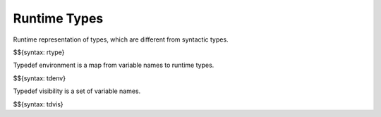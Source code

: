 .. _runtime-type:

Runtime Types
-------------

Runtime representation of types, which are different from syntactic types.

$${syntax: rtype}

Typedef environment is a map from variable names to runtime types.

$${syntax: tdenv}

Typedef visibility is a set of variable names.

$${syntax: tdvis}
